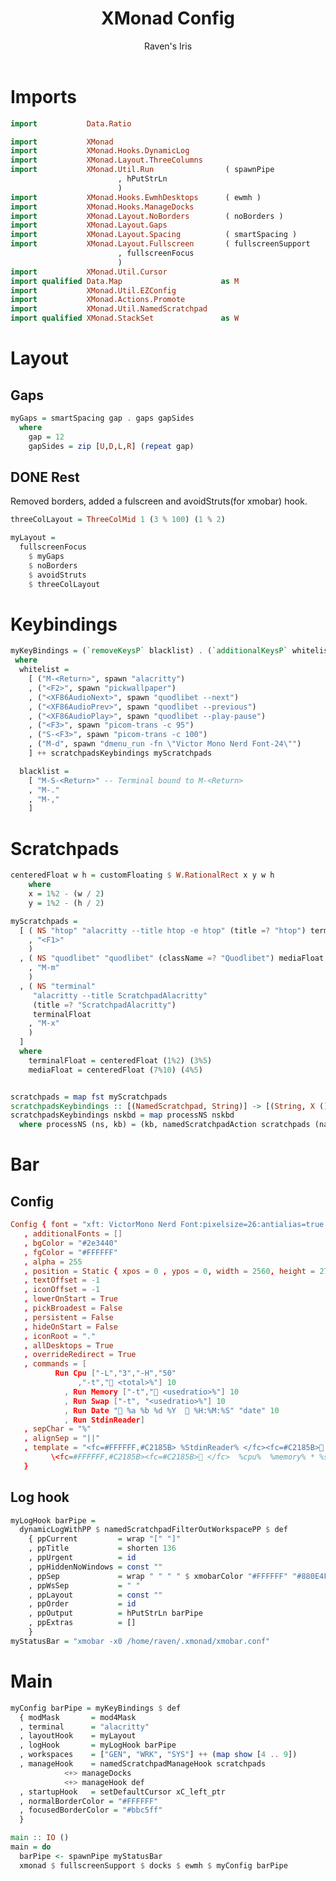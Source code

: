 #+TITLE: XMonad Config
#+AUTHOR: Raven's Iris
#+PROPERTY: header-args :tangle xmonad.hs

* Imports
#+BEGIN_SRC haskell 
  import           Data.Ratio

  import           XMonad
  import           XMonad.Hooks.DynamicLog
  import           XMonad.Layout.ThreeColumns
  import           XMonad.Util.Run                ( spawnPipe
						  , hPutStrLn
						  )
  import           XMonad.Hooks.EwmhDesktops      ( ewmh )
  import           XMonad.Hooks.ManageDocks
  import           XMonad.Layout.NoBorders        ( noBorders )
  import           XMonad.Layout.Gaps
  import           XMonad.Layout.Spacing          ( smartSpacing )
  import           XMonad.Layout.Fullscreen       ( fullscreenSupport
						  , fullscreenFocus
						  )
  import           XMonad.Util.Cursor
  import qualified Data.Map                      as M
  import           XMonad.Util.EZConfig
  import           XMonad.Actions.Promote
  import           XMonad.Util.NamedScratchpad
  import qualified XMonad.StackSet               as W
#+END_SRC

* Layout
** Gaps
#+BEGIN_SRC haskell 
  myGaps = smartSpacing gap . gaps gapSides
    where
      gap = 12
      gapSides = zip [U,D,L,R] (repeat gap)
#+END_SRC
** DONE Rest
Removed borders, added a fulscreen and avoidStruts(for xmobar) hook.
#+BEGIN_SRC haskell 
  threeColLayout = ThreeColMid 1 (3 % 100) (1 % 2)

  myLayout =
    fullscreenFocus
      $ myGaps
      $ noBorders
      $ avoidStruts
      $ threeColLayout
#+END_SRC

* Keybindings
#+BEGIN_SRC haskell 
  myKeyBindings = (`removeKeysP` blacklist) . (`additionalKeysP` whitelist)
   where
    whitelist =
      [ ("M-<Return>", spawn "alacritty")
      , ("<F2>", spawn "pickwallpaper")
      , ("<XF86AudioNext>", spawn "quodlibet --next")
      , ("<XF86AudioPrev>", spawn "quodlibet --previous")
      , ("<XF86AudioPlay>", spawn "quodlibet --play-pause")
      , ("<F3>", spawn "picom-trans -c 95")
      , ("S-<F3>", spawn "picom-trans -c 100")
      , ("M-d", spawn "dmenu_run -fn \"Victor Mono Nerd Font-24\"")
      ] ++ scratchpadsKeybindings myScratchpads

    blacklist =
      [ "M-S-<Return>" -- Terminal bound to M-<Return>
      , "M-."
      , "M-,"
      ]
#+END_SRC

* Scratchpads

#+BEGIN_SRC haskell 
  centeredFloat w h = customFloating $ W.RationalRect x y w h
      where
	  x = 1%2 - (w / 2)
	  y = 1%2 - (h / 2)

  myScratchpads =
    [ ( NS "htop" "alacritty --title htop -e htop" (title =? "htop") terminalFloat
      , "<F1>"
      )
    , ( NS "quodlibet" "quodlibet" (className =? "Quodlibet") mediaFloat
      , "M-m"
      )
    , ( NS "terminal"
	   "alacritty --title ScratchpadAlacritty"
	   (title =? "ScratchpadAlacritty")
	   terminalFloat
      , "M-x"
      )
    ]
    where
      terminalFloat = centeredFloat (1%2) (3%5)
      mediaFloat = centeredFloat (7%10) (4%5)


  scratchpads = map fst myScratchpads
  scratchpadsKeybindings :: [(NamedScratchpad, String)] -> [(String, X ())]
  scratchpadsKeybindings nskbd = map processNS nskbd
    where processNS (ns, kb) = (kb, namedScratchpadAction scratchpads (name ns))
#+END_SRC

* Bar
** Config
#+BEGIN_SRC conf :tangle xmobar.conf
  Config { font = "xft: VictorMono Nerd Font:pixelsize=26:antialias=true:hinting=true:light,xft:Koruri:pixelsize=26:antialias=true:hinting=true"
	 , additionalFonts = []
	 , bgColor = "#2e3440"
	 , fgColor = "#FFFFFF"
	 , alpha = 255
	 , position = Static { xpos = 0 , ypos = 0, width = 2560, height = 27 }
	 , textOffset = -1
	 , iconOffset = -1
	 , lowerOnStart = True
	 , pickBroadest = False
	 , persistent = False
	 , hideOnStart = False
	 , iconRoot = "."
	 , allDesktops = True
	 , overrideRedirect = True
	 , commands = [
			Run Cpu ["-L","3","-H","50"
				 ,"-t"," <total>%"] 10
		      , Run Memory ["-t"," <usedratio>%"] 10
		      , Run Swap ["-t", "<usedratio>%"] 10
		      , Run Date " %a %b %d %Y   %H:%M:%S" "date" 10
		      , Run StdinReader]
	 , sepChar = "%"
	 , alignSep = "||"
	 , template = "<fc=#FFFFFF,#C2185B> %StdinReader% </fc><fc=#C2185B> </fc> ||\
		   \<fc=#FFFFFF,#C2185B><fc=#C2185B> </fc>  %cpu%  %memory% * %swap%  %date%  </fc>"
	 }

#+END_SRC
** Log hook
#+BEGIN_SRC haskell 
  myLogHook barPipe =
    dynamicLogWithPP $ namedScratchpadFilterOutWorkspacePP $ def
      { ppCurrent         = wrap "[" "]"
      , ppTitle           = shorten 136
      , ppUrgent          = id
      , ppHiddenNoWindows = const ""
      , ppSep             = wrap " " " " $ xmobarColor "#FFFFFF" "#880E4F" "<>"
      , ppWsSep           = " "
      , ppLayout          = const ""
      , ppOrder           = id
      , ppOutput          = hPutStrLn barPipe
      , ppExtras          = []
      }
  myStatusBar = "xmobar -x0 /home/raven/.xmonad/xmobar.conf"
#+END_SRC

* Main
#+BEGIN_SRC haskell 
  myConfig barPipe = myKeyBindings $ def
    { modMask       = mod4Mask
    , terminal      = "alacritty"
    , layoutHook    = myLayout
    , logHook       = myLogHook barPipe
    , workspaces    = ["GEN", "WRK", "SYS"] ++ (map show [4 .. 9])
    , manageHook    = namedScratchpadManageHook scratchpads
		      <+> manageDocks
		      <+> manageHook def
    , startupHook   = setDefaultCursor xC_left_ptr
    , normalBorderColor = "#FFFFFF"
    , focusedBorderColor = "#bbc5ff"
    }

  main :: IO ()
  main = do
    barPipe <- spawnPipe myStatusBar
    xmonad $ fullscreenSupport $ docks $ ewmh $ myConfig barPipe
#+END_SRC
